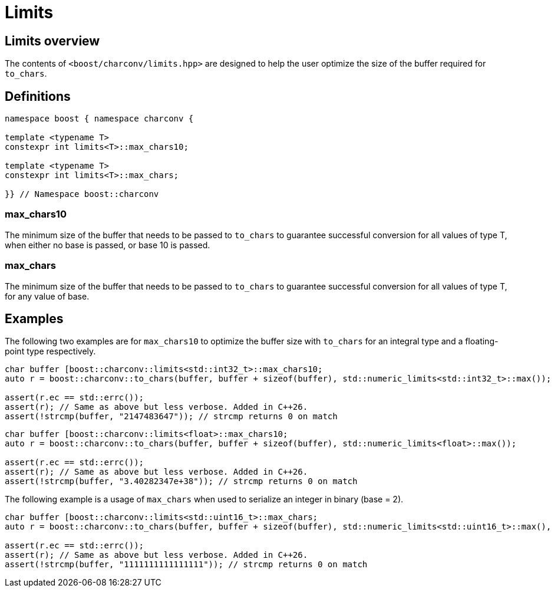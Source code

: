 ////
Copyright 2024 Matt Borland
Distributed under the Boost Software License, Version 1.0.
https://www.boost.org/LICENSE_1_0.txt
////

= Limits
:idprefix: limits_

== Limits overview

The contents of `<boost/charconv/limits.hpp>` are designed to help the user optimize the size of the buffer required for `to_chars`.

== Definitions
[#limits_definitions_]

[source, c++]
----
namespace boost { namespace charconv {

template <typename T>
constexpr int limits<T>::max_chars10;

template <typename T>
constexpr int limits<T>::max_chars;

}} // Namespace boost::charconv
----

=== max_chars10

The minimum size of the buffer that needs to be
passed to `to_chars` to guarantee successful conversion for all values of type T, when either no base is passed, or base 10 is passed.

=== max_chars

The minimum size of the buffer that needs to be  passed to `to_chars` to guarantee successful conversion for all values of type T, for any value of base.

== Examples

The following two examples are for `max_chars10` to optimize the buffer size with `to_chars` for an integral type and a floating-point type respectively.

[source, c++]
----
char buffer [boost::charconv::limits<std::int32_t>::max_chars10;
auto r = boost::charconv::to_chars(buffer, buffer + sizeof(buffer), std::numeric_limits<std::int32_t>::max());

assert(r.ec == std::errc());
assert(r); // Same as above but less verbose. Added in C++26.
assert(!strcmp(buffer, "2147483647")); // strcmp returns 0 on match
----

[source, c++]
----
char buffer [boost::charconv::limits<float>::max_chars10;
auto r = boost::charconv::to_chars(buffer, buffer + sizeof(buffer), std::numeric_limits<float>::max());

assert(r.ec == std::errc());
assert(r); // Same as above but less verbose. Added in C++26.
assert(!strcmp(buffer, "3.40282347e+38")); // strcmp returns 0 on match
----

The following example is a usage of `max_chars` when used to serialize an integer in binary (base = 2).

[source, c++]
----
char buffer [boost::charconv::limits<std::uint16_t>::max_chars;
auto r = boost::charconv::to_chars(buffer, buffer + sizeof(buffer), std::numeric_limits<std::uint16_t>::max(), 2);

assert(r.ec == std::errc());
assert(r); // Same as above but less verbose. Added in C++26.
assert(!strcmp(buffer, "1111111111111111")); // strcmp returns 0 on match
----
